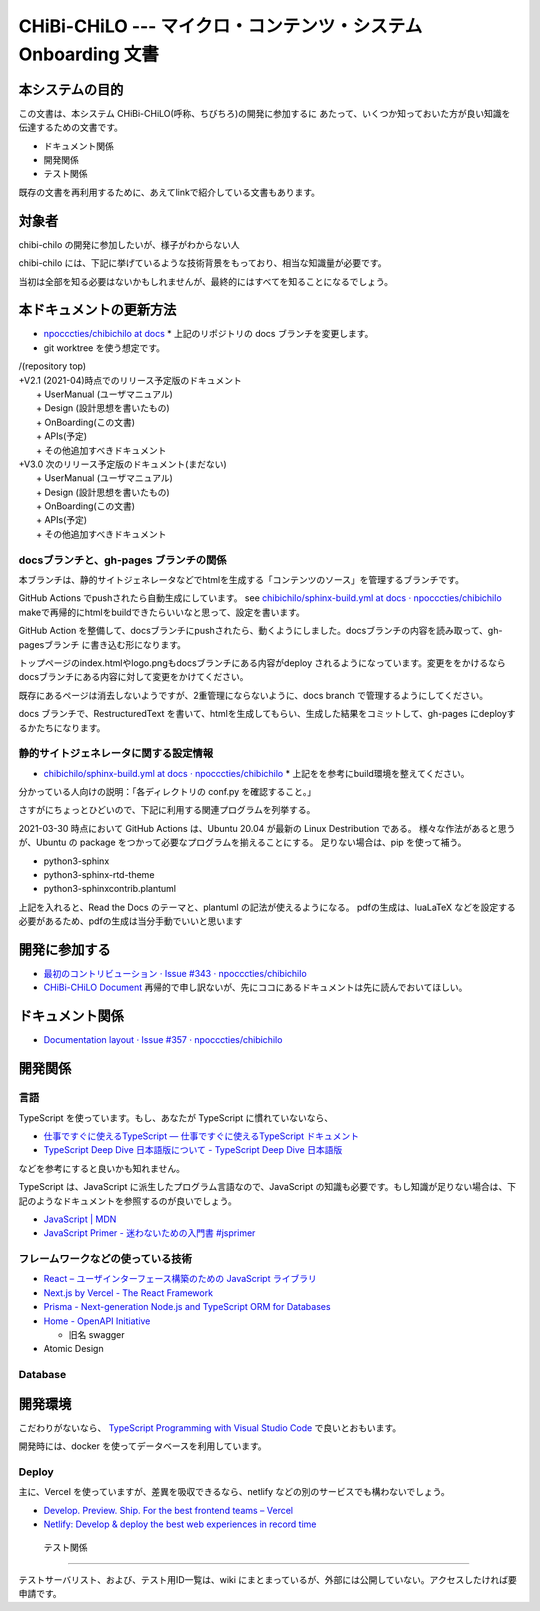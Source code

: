 CHiBi-CHiLO --- マイクロ・コンテンツ・システム Onboarding 文書
==================================================================


本システムの目的
-----------------------------------------------------------------

この文書は、本システム CHiBi-CHiLO(呼称、ちびちろ)の開発に参加するに
あたって、いくつか知っておいた方が良い知識を伝達するための文書です。

* ドキュメント関係
* 開発関係
* テスト関係

既存の文書を再利用するために、あえてlinkで紹介している文書もあります。

対象者
-----------------------------------------------------------------

chibi-chilo の開発に参加したいが、様子がわからない人

chibi-chilo には、下記に挙げているような技術背景をもっており、相当な知識量が必要です。

当初は全部を知る必要はないかもしれませんが、最終的にはすべてを知ることになるでしょう。

本ドキュメントの更新方法
------------------------------------------------------------------

* `npocccties/chibichilo at docs <https://github.com/npocccties/chibichilo/tree/docs>`_
  * 上記のリポジトリの docs ブランチを変更します。

* git worktree を使う想定です。

| /(repository top)
| +V2.1 (2021-04)時点でのリリース予定版のドキュメント
|   + UserManual (ユーザマニュアル)
|   + Design (設計思想を書いたもの)
|   + OnBoarding(この文書)
|   + APIs(予定)
|   + その他追加すべきドキュメント
| +V3.0 次のリリース予定版のドキュメント(まだない)
|   + UserManual (ユーザマニュアル)
|   + Design (設計思想を書いたもの)
|   + OnBoarding(この文書)
|   + APIs(予定)
|   + その他追加すべきドキュメント

docsブランチと、gh-pages ブランチの関係
~~~~~~~~~~~~~~~~~~~~~~~~~~~~~~~~~~~~~~~~~~~~~~~~~~~~~~~~~~~~~~~~~

本ブランチは、静的サイトジェネレータなどでhtmlを生成する「コンテンツのソース」を管理するブランチです。

GitHub Actions でpushされたら自動生成にしています。 see `chibichilo/sphinx-build.yml at docs · npocccties/chibichilo <https://github.com/npocccties/chibichilo/blob/docs/.github/workflows/sphinx-build.yml>`_
makeで再帰的にhtmlをbuildできたらいいなと思って、設定を書います。

GitHub Action を整備して、docsブランチにpushされたら、動くようにしました。docsブランチの内容を読み取って、gh-pagesブランチ に書き込む形になります。

トップページのindex.htmlやlogo.pngもdocsブランチにある内容がdeploy されるようになっています。変更ををかけるなら docsブランチにある内容に対して変更をかけてください。

既存にあるページは消去しないようですが、2重管理にならないように、docs branch で管理するようにしてください。

docs ブランチで、RestructuredText を書いて、htmlを生成してもらい、生成した結果をコミットして、gh-pages にdeployするかたちになります。

静的サイトジェネレータに関する設定情報
~~~~~~~~~~~~~~~~~~~~~~~~~~~~~~~~~~~~~~~~~~~~~~~~~~~~~~~~~~~~~~~~~

* `chibichilo/sphinx-build.yml at docs · npocccties/chibichilo <https://github.com/npocccties/chibichilo/blob/docs/.github/workflows/sphinx-build.yml>`_
  * 上記をを参考にbuild環境を整えてください。

分かっている人向けの説明：「各ディレクトリの conf.py を確認すること。」

さすがにちょっとひどいので、下記に利用する関連プログラムを列挙する。

2021-03-30 時点において GitHub Actions は、Ubuntu 20.04 が最新の Linux Destribution である。
様々な作法があると思うが、Ubuntu の package をつかって必要なプログラムを揃えることにする。
足りない場合は、pip を使って補う。

* python3-sphinx
* python3-sphinx-rtd-theme
* python3-sphinxcontrib.plantuml

上記を入れると、Read the Docs のテーマと、plantuml の記法が使えるようになる。 pdfの生成は、luaLaTeX などを設定する必要があるため、pdfの生成は当分手動でいいと思います

開発に参加する
-----------------------------------------------------------------

* `最初のコントリビューション · Issue #343 · npocccties/chibichilo <https://github.com/npocccties/chibichilo/issues/343>`_

* `CHiBi-CHiLO Document <https://npocccties.github.io/chibichilo/>`_ 再帰的で申し訳ないが、先にココにあるドキュメントは先に読んでおいてほしい。

ドキュメント関係
-----------------------------------------------------------------

* `Documentation layout · Issue #357 · npocccties/chibichilo <https://github.com/npocccties/chibichilo/issues/357>`_

開発関係
------------------------------------------------------------------



言語
~~~~~~~~~~~~~~~~~~~~~~~~~~~~~~~~~~~~~~~~~~~~~~~~~~~~~~~~~~~~~~~~~~

TypeScript を使っています。もし、あなたが TypeScript に慣れていないなら、

* `仕事ですぐに使えるTypeScript — 仕事ですぐに使えるTypeScript ドキュメント <https://future-architect.github.io/typescript-guide/index.html#>`_

* `TypeScript Deep Dive 日本語版について - TypeScript Deep Dive 日本語版 <https://typescript-jp.gitbook.io/deep-dive/>`_

などを参考にすると良いかも知れません。

TypeScript は、JavaScript に派生したプログラム言語なので、JavaScript の知識も必要です。もし知識が足りない場合は、下記のようなドキュメントを参照するのが良いでしょう。

* `JavaScript | MDN <https://developer.mozilla.org/ja/docs/Web/JavaScript>`_
* `JavaScript Primer - 迷わないための入門書 #jsprimer <https://jsprimer.net/>`_


フレームワークなどの使っている技術
~~~~~~~~~~~~~~~~~~~~~~~~~~~~~~~~~~~~~~~~~~~~~~~~~~~~~~~~~~~~~~~~~~

* `React – ユーザインターフェース構築のための JavaScript ライブラリ <https://ja.reactjs.org/>`_
* `Next.js by Vercel - The React Framework <https://nextjs.org/>`_
* `Prisma - Next-generation Node.js and TypeScript ORM for Databases <https://www.prisma.io/>`_
* `Home - OpenAPI Initiative <https://www.openapis.org/>`_

  *  旧名 swagger

* Atomic Design


Database
~~~~~~~~~~~~~~~~~~~~~~~~~~~~~~~~~~~~~~~~~~~~~~~~~~~~~~~~~~~~~~~~~~

開発環境
------------------------------------------------------------------

こだわりがないなら、 `TypeScript Programming with Visual Studio Code <https://code.visualstudio.com/docs/languages/typescript>`_ で良いとおもいます。

開発時には、docker を使ってデータベースを利用しています。

Deploy
~~~~~~~~~~~~~~~~~~~~~~~~~~~~~~~~~~~~~~~~~~~~~~~~~~~~~~~~~~~~~~~~~~~

主に、Vercel を使っていますが、差異を吸収できるなら、netlify などの別のサービスでも構わないでしょう。

* `Develop. Preview. Ship. For the best frontend teams – Vercel <https://vercel.com/>`_
* `Netlify: Develop & deploy the best web experiences in record time <https://www.netlify.com/>`_


 テスト関係
------------------------------------------------------------------

テストサーバリスト、および、テスト用ID一覧は、wiki にまとまっているが、外部には公開していない。アクセスしたければ要申請です。

